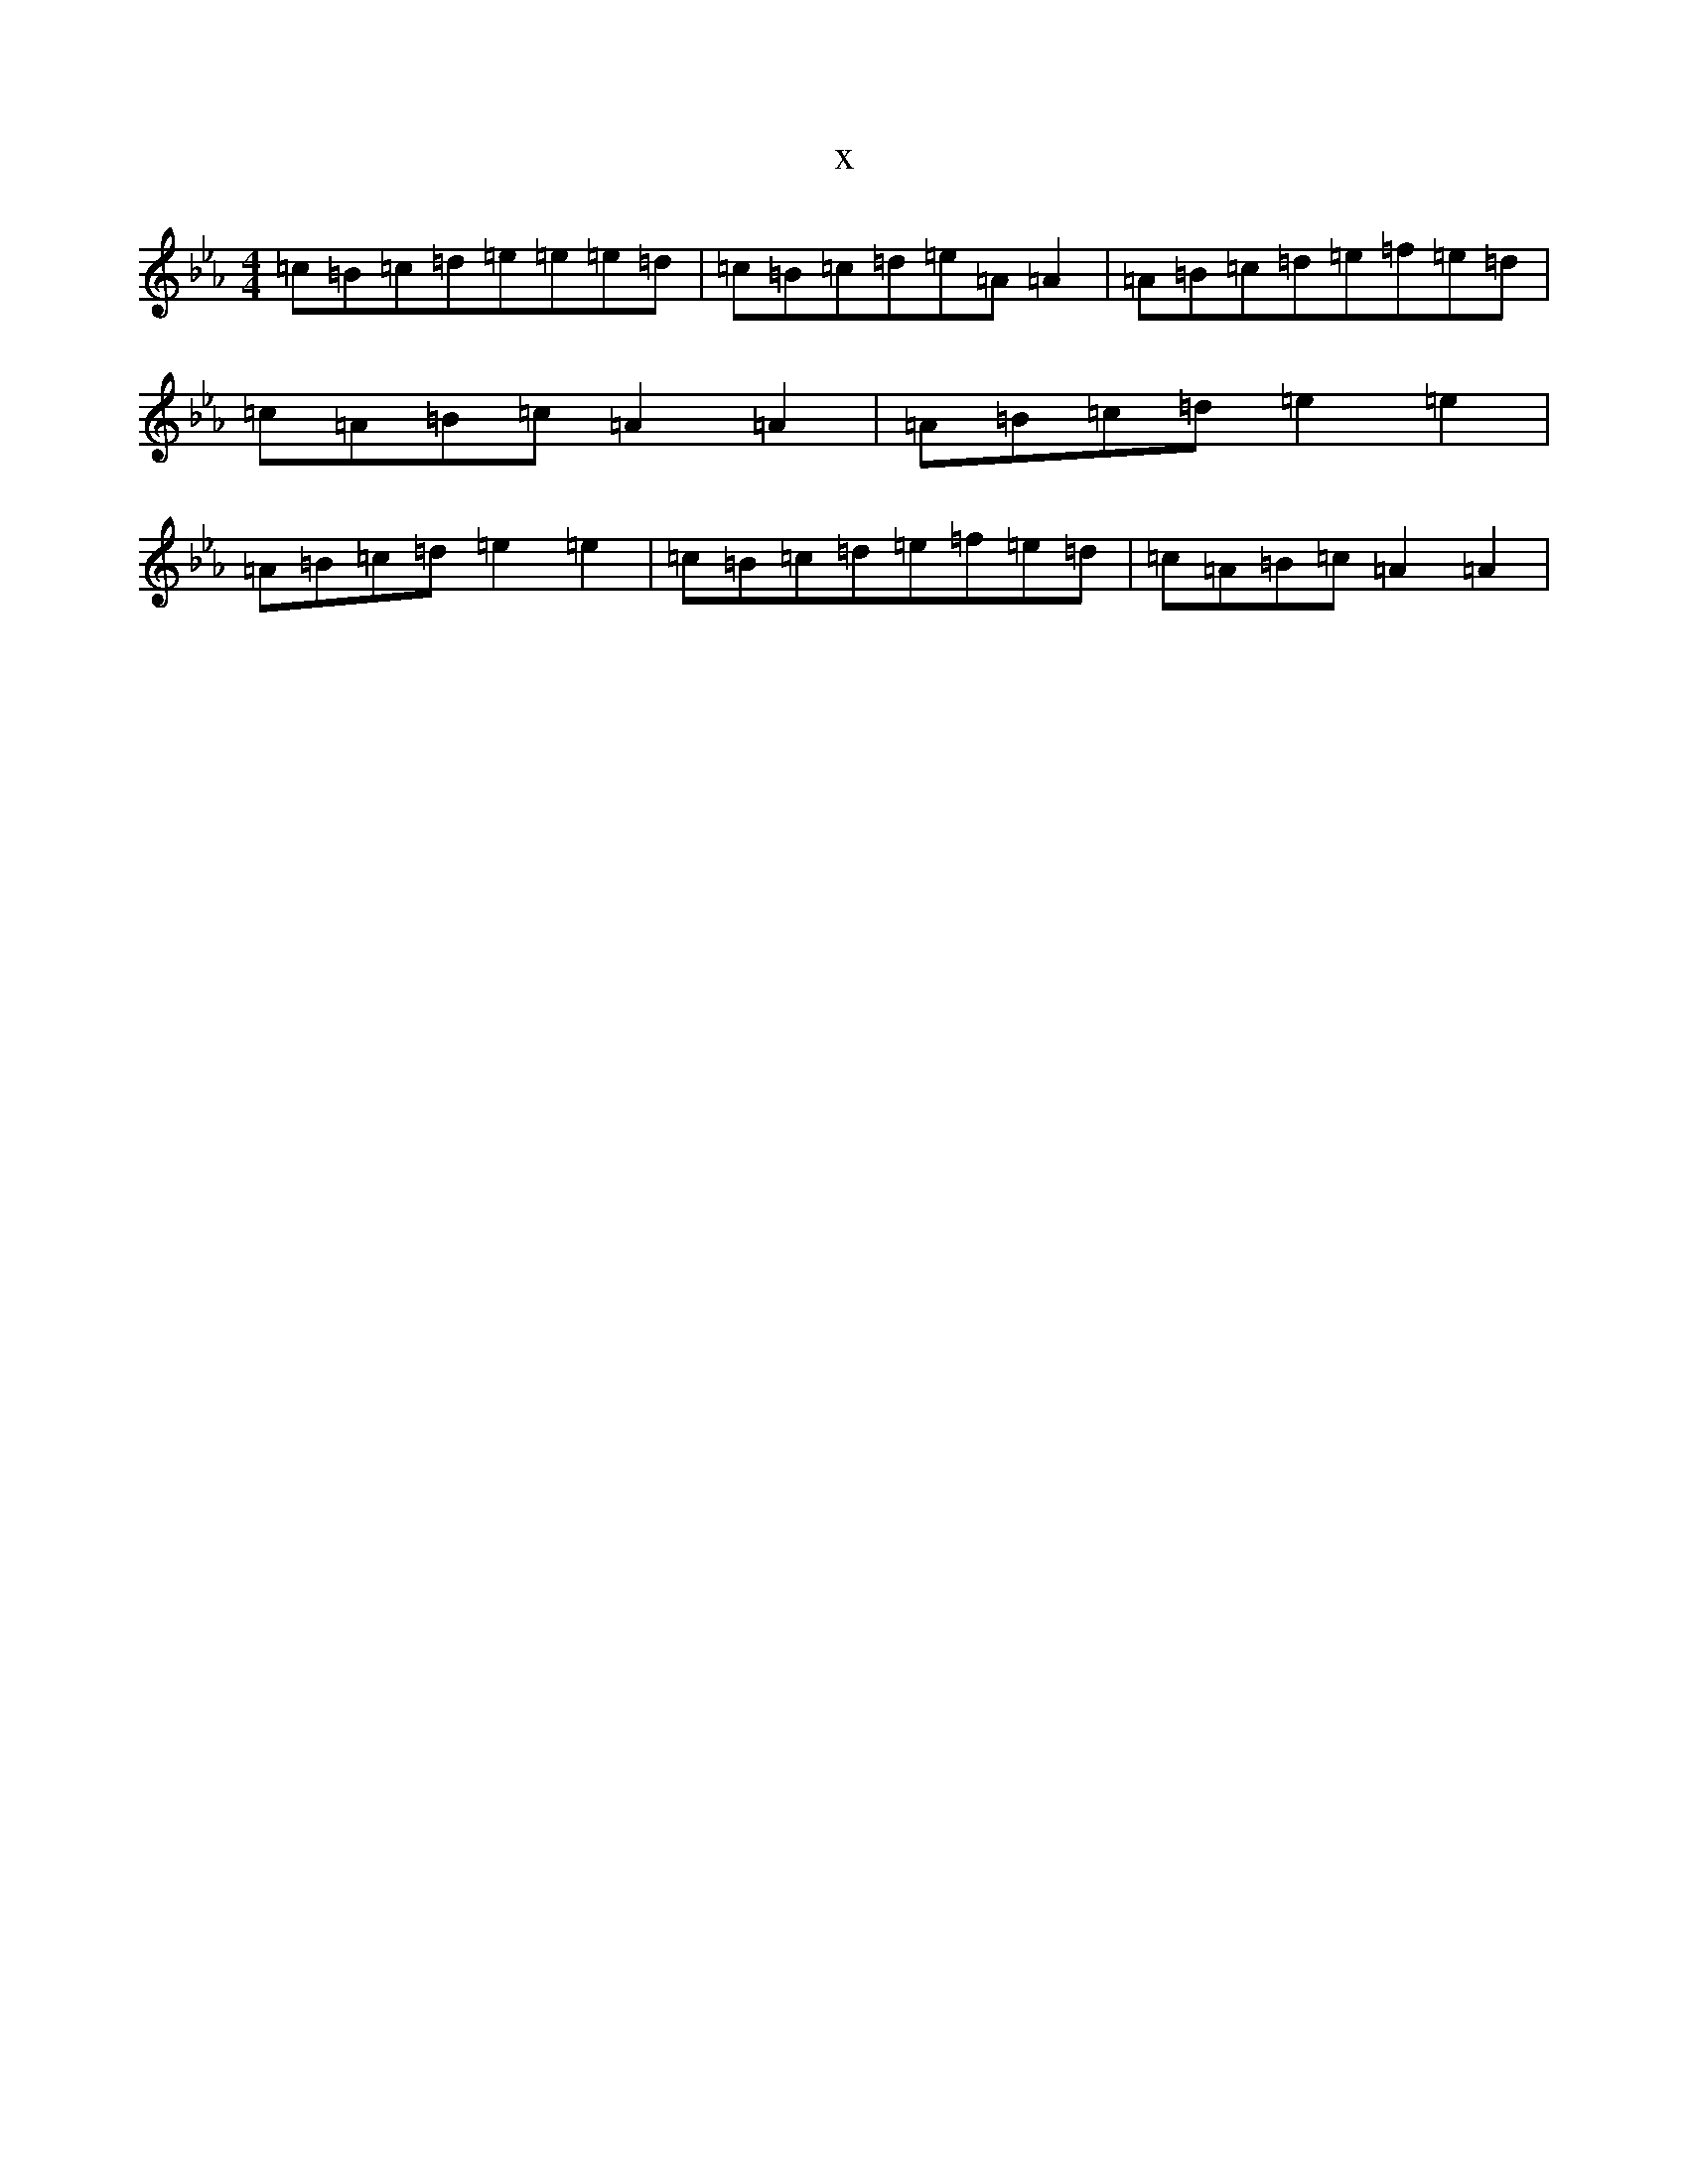 X:11055
T:x
L:1/8
M:4/4
K: C minor
=c=B=c=d=e=e=e=d|=c=B=c=d=e=A=A2|=A=B=c=d=e=f=e=d|=c=A=B=c=A2=A2|=A=B=c=d=e2=e2|=A=B=c=d=e2=e2|=c=B=c=d=e=f=e=d|=c=A=B=c=A2=A2|